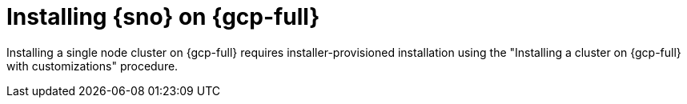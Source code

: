 // This module is included in the following assemblies:
//
// installing/installing_sno/install-sno-installing-sno.adoc

:_mod-docs-content-type: CONCEPT
[id="installing-sno-on-gcp_{context}"]
ifndef::openshift-origin[]
= Installing {sno} on {gcp-full}
endif::openshift-origin[]
ifdef::openshift-origin[]
= Installing {sno-okd} on {gcp-full}
endif::openshift-origin[]

Installing a single node cluster on {gcp-full} requires installer-provisioned installation using the "Installing a cluster on {gcp-full} with customizations" procedure.
